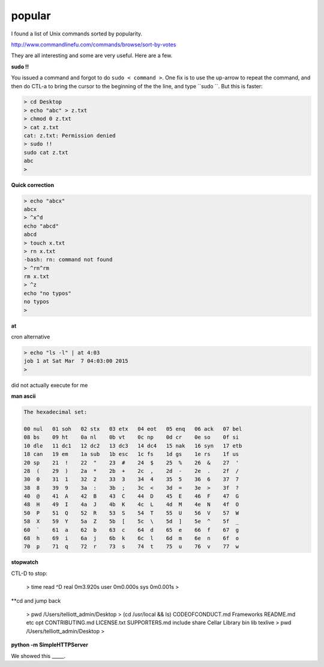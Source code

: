 .. _unix12-popular:

#######
popular
#######

I found a list of Unix commands sorted by popularity.  

http://www.commandlinefu.com/commands/browse/sort-by-votes

They are all interesting and some are very useful.  Here are a few.

**sudo !!**

You issued a command and forgot to do ``sudo < command >``.  One fix is to use the up-arrow to repeat the command, and then do CTL-a to bring the cursor to the beginning of the the line, and type ``sudo ``.  But this is faster:

.. sourcecode:: bash

    > cd Desktop
    > echo "abc" > z.txt
    > chmod 0 z.txt
    > cat z.txt
    cat: z.txt: Permission denied
    > sudo !!
    sudo cat z.txt
    abc
    >

**Quick correction**

.. sourcecode:: bash

    > echo "abcx" 
    abcx
    > ^x^d
    echo "abcd" 
    abcd
    > touch x.txt
    > rn x.txt
    -bash: rn: command not found
    > ^rn^rm
    rm x.txt
    > ^z
    echo "no typos"
    no typos
    >

**at**

cron alternative

.. sourcecode:: bash

    > echo "ls -l" | at 4:03
    job 1 at Sat Mar  7 04:03:00 2015
    >

did not actually execute for me

**man ascii**

.. sourcecode:: bash

     The hexadecimal set:

     00 nul   01 soh   02 stx   03 etx   04 eot   05 enq   06 ack   07 bel
     08 bs    09 ht    0a nl    0b vt    0c np    0d cr    0e so    0f si
     10 dle   11 dc1   12 dc2   13 dc3   14 dc4   15 nak   16 syn   17 etb
     18 can   19 em    1a sub   1b esc   1c fs    1d gs    1e rs    1f us
     20 sp    21  !    22  "    23  #    24  $    25  %    26  &    27  '
     28  (    29  )    2a  *    2b  +    2c  ,    2d  -    2e  .    2f  /
     30  0    31  1    32  2    33  3    34  4    35  5    36  6    37  7
     38  8    39  9    3a  :    3b  ;    3c  <    3d  =    3e  >    3f  ?
     40  @    41  A    42  B    43  C    44  D    45  E    46  F    47  G
     48  H    49  I    4a  J    4b  K    4c  L    4d  M    4e  N    4f  O
     50  P    51  Q    52  R    53  S    54  T    55  U    56  V    57  W
     58  X    59  Y    5a  Z    5b  [    5c  \    5d  ]    5e  ^    5f  _
     60  `    61  a    62  b    63  c    64  d    65  e    66  f    67  g
     68  h    69  i    6a  j    6b  k    6c  l    6d  m    6e  n    6f  o
     70  p    71  q    72  r    73  s    74  t    75  u    76  v    77  w

**stopwatch**

CTL-D to stop:

     > time read
     ^D
     real	0m3.920s
     user	0m0.000s
     sys	0m0.001s
     >

**cd and jump back

     > pwd
     /Users/telliott_admin/Desktop
     > (cd /usr/local && ls)
     CODEOFCONDUCT.md	Frameworks		README.md		etc			opt
     CONTRIBUTING.md		LICENSE.txt		SUPPORTERS.md		include			share
     Cellar			Library			bin			lib			texlive
     > pwd
     /Users/telliott_admin/Desktop
     >

**python -m SimpleHTTPServer**

We showed this _____.






